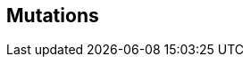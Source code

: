 // formats all the stuff about mutations 
// gets the data from the persona record attributes 

== Mutations

// if no mutations then state type and none
ifeval::["{mutations}" == "none"]
[larger]#None#
endif::[]


// ifeval::["{mutations}" != "none"]
// [larger]#{mutation_type}:#
// endif::[]


ifeval::["{mutation_1}" != ""]
[width="100%",cols="2*<", frame="none", grid ="rows",  role="no-striping"]
|===
2+|xref:wetware:{mutation_1_xref}[{mutation_1}].
|===
endif::[]

ifeval::["{mutation_2}" != ""]
[width="100%",cols="2*<", frame="none", grid ="rows",  role="no-striping"]
|===
2+|xref:wetware:{mutation_2_xref}[{mutation_2}].
|===
endif::[]

ifeval::["{mutation_3}" != ""]
[width="100%",cols="2*<", frame="none", grid ="rows",  role="no-striping"]
|===
2+|xref:wetware:{mutation_3_xref}[{mutation_3}].
|===
endif::[]

ifeval::["{mutation_4}" != ""]
[width="100%",cols="2*<", frame="none", grid ="rows",  role="no-striping"]
|===
2+|xref:wetware:{mutation_4_xref}[{mutation_4}].
|===
endif::[]

ifeval::["{mutation_5}" != ""]
[width="100%",cols="2*<", frame="none", grid ="rows",  role="no-striping"]
|===
2+|xref:wetware:{mutation_5_xref}[{mutation_5}]. <- link
|===
endif::[]